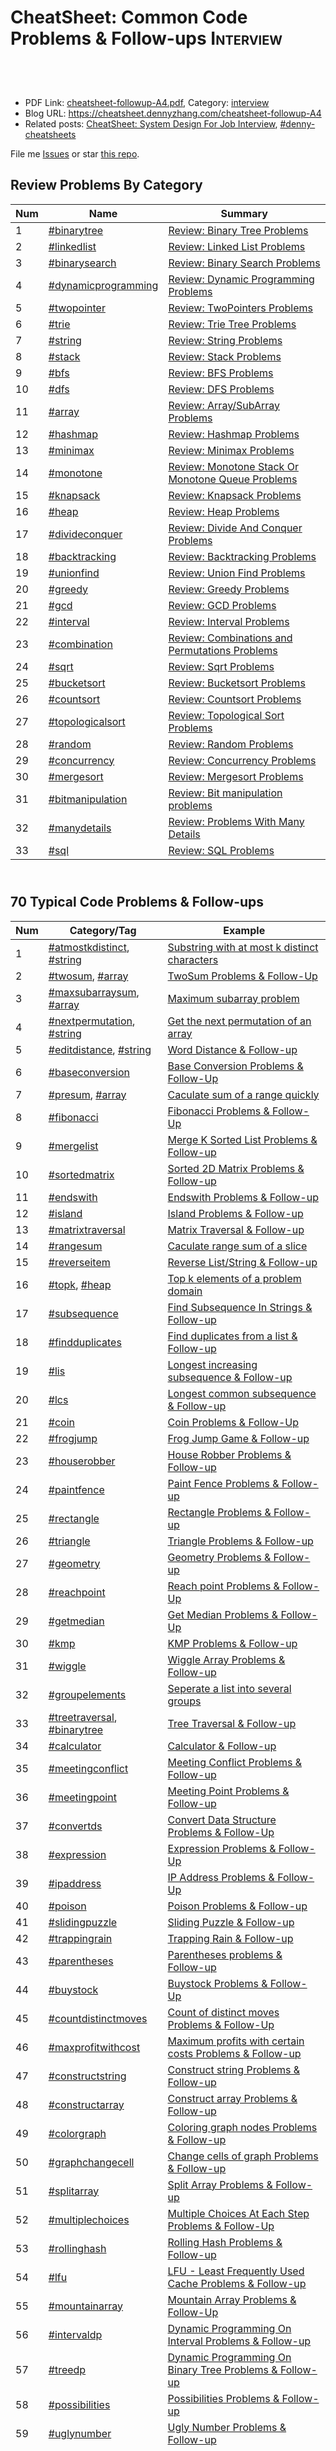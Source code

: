 * CheatSheet: Common Code Problems & Follow-ups                   :Interview:
:PROPERTIES:
:type:     language
:export_file_name: cheatsheet-followup-A4.pdf
:END:

#+BEGIN_HTML
<a href="https://github.com/dennyzhang/cheatsheet.dennyzhang.com/tree/master/cheatsheet-followup-A4"><img align="right" width="200" height="183" src="https://www.dennyzhang.com/wp-content/uploads/denny/watermark/github.png" /></a>
<div id="the whole thing" style="overflow: hidden;">
<div style="float: left; padding: 5px"> <a href="https://www.linkedin.com/in/dennyzhang001"><img src="https://www.dennyzhang.com/wp-content/uploads/sns/linkedin.png" alt="linkedin" /></a></div>
<div style="float: left; padding: 5px"><a href="https://github.com/dennyzhang"><img src="https://www.dennyzhang.com/wp-content/uploads/sns/github.png" alt="github" /></a></div>
<div style="float: left; padding: 5px"><a href="https://www.dennyzhang.com/slack" target="_blank" rel="nofollow"><img src="https://www.dennyzhang.com/wp-content/uploads/sns/slack.png" alt="slack"/></a></div>
</div>

<br/><br/>
<a href="http://makeapullrequest.com" target="_blank" rel="nofollow"><img src="https://img.shields.io/badge/PRs-welcome-brightgreen.svg" alt="PRs Welcome"/></a>
#+END_HTML

- PDF Link: [[https://github.com/dennyzhang/cheatsheet.dennyzhang.com/blob/master/cheatsheet-followup-A4/cheatsheet-followup-A4.pdf][cheatsheet-followup-A4.pdf]], Category: [[https://cheatsheet.dennyzhang.com/category/interview/][interview]]
- Blog URL: https://cheatsheet.dennyzhang.com/cheatsheet-followup-A4
- Related posts: [[https://cheatsheet.dennyzhang.com/cheatsheet-systemdesign-A4][CheatSheet: System Design For Job Interview]], [[https://github.com/topics/denny-cheatsheets][#denny-cheatsheets]]

File me [[https://github.com/dennyzhang/cheatsheet.dennyzhang.com/issues][Issues]] or star [[https://github.com/dennyzhang/cheatsheet.dennyzhang.com][this repo]].
** Review Problems By Category
| Num | Name                | Summary                                           |
|-----+---------------------+---------------------------------------------------|
|   1 | [[https://code.dennyzhang.com/tag/binarytree][#binarytree]]         | [[https://code.dennyzhang.com/review-binarytree][Review: Binary Tree Problems]]                      |
|   2 | [[https://code.dennyzhang.com/review-linkedlist][#linkedlist]]         | [[https://code.dennyzhang.com/review-linkedlist][Review: Linked List Problems]]                      |
|   3 | [[https://code.dennyzhang.com/review-binarysearch][#binarysearch]]       | [[https://code.dennyzhang.com/review-binarysearch][Review: Binary Search Problems]]                    |
|   4 | [[https://code.dennyzhang.com/tag/dynamicprogramming][#dynamicprogramming]] | [[https://code.dennyzhang.com/review-dynamicprogramming][Review: Dynamic Programming Problems]]              |
|   5 | [[https://code.dennyzhang.com/review-twopointer][#twopointer]]         | [[https://code.dennyzhang.com/review-twopointer][Review: TwoPointers Problems]]                      |
|   6 | [[https://code.dennyzhang.com/review-trie][#trie]]               | [[https://code.dennyzhang.com/review-trie][Review: Trie Tree Problems]]                        |
|   7 | [[https://code.dennyzhang.com/review-string][#string]]             | [[https://code.dennyzhang.com/review-string][Review: String Problems]]                           |
|   8 | [[https://code.dennyzhang.com/review-stack][#stack]]              | [[https://code.dennyzhang.com/review-stack][Review: Stack Problems]]                            |
|   9 | [[https://code.dennyzhang.com/review-bfs][#bfs]]                | [[https://code.dennyzhang.com/review-bfs][Review: BFS Problems]]                              |
|  10 | [[https://code.dennyzhang.com/review-dfs][#dfs]]                | [[https://code.dennyzhang.com/review-dfs][Review: DFS Problems]]                              |
|  11 | [[https://code.dennyzhang.com/tag/array][#array]]              | [[https://code.dennyzhang.com/review-array][Review: Array/SubArray Problems]]                   |
|  12 | [[https://code.dennyzhang.com/review-hashmap][#hashmap]]            | [[https://code.dennyzhang.com/review-hashmap][Review: Hashmap Problems]]                          |
|  13 | [[https://code.dennyzhang.com/review-minimax][#minimax]]            | [[https://code.dennyzhang.com/review-minimax][Review: Minimax Problems]]                          |
|  14 | [[https://code.dennyzhang.com/review-monotone][#monotone]]           | [[https://code.dennyzhang.com/review-monotone][Review: Monotone Stack Or Monotone Queue Problems]] |
|  15 | [[https://code.dennyzhang.com/review-knapsack][#knapsack]]           | [[https://code.dennyzhang.com/review-knapsack][Review: Knapsack Problems]]                         |
|  16 | [[https://code.dennyzhang.com/review-heap][#heap]]               | [[https://code.dennyzhang.com/review-heap][Review: Heap Problems]]                             |
|  17 | [[https://code.dennyzhang.com/review-divideconquer][#divideconquer]]      | [[https://code.dennyzhang.com/review-divideconquer][Review: Divide And Conquer Problems]]               |
|  18 | [[https://code.dennyzhang.com/review-backtracking][#backtracking]]       | [[https://code.dennyzhang.com/review-backtracking][Review: Backtracking Problems]]                     |
|  19 | [[https://code.dennyzhang.com/review-unionfind][#unionfind]]          | [[https://code.dennyzhang.com/review-unionfind][Review: Union Find Problems]]                       |
|  20 | [[https://code.dennyzhang.com/review-greedy][#greedy]]             | [[https://code.dennyzhang.com/review-greedy][Review: Greedy Problems]]                           |
|  21 | [[https://code.dennyzhang.com/review-gcd][#gcd]]                | [[https://code.dennyzhang.com/review-gcd][Review: GCD Problems]]                              |
|  22 | [[https://code.dennyzhang.com/review-interval][#interval]]           | [[https://code.dennyzhang.com/review-interval][Review: Interval Problems]]                         |
|  23 | [[https://code.dennyzhang.com/review-combination][#combination]]        | [[https://code.dennyzhang.com/review-combination][Review: Combinations and Permutations Problems]]    |
|  24 | [[https://code.dennyzhang.com/review-sqrt][#sqrt]]               | [[https://code.dennyzhang.com/review-sqrt][Review: Sqrt Problems]]                             |
|  25 | [[https://code.dennyzhang.com/review-bucketsort][#bucketsort]]         | [[https://code.dennyzhang.com/review-bucketsort][Review: Bucketsort Problems]]                       |
|  26 | [[https://code.dennyzhang.com/review-countsort][#countsort]]          | [[https://code.dennyzhang.com/review-countsort][Review: Countsort Problems]]                        |
|  27 | [[https://code.dennyzhang.com/review-topologicalsort][#topologicalsort]]    | [[https://code.dennyzhang.com/review-topologicalsort][Review: Topological Sort Problems]]                 |
|  28 | [[https://code.dennyzhang.com/review-random][#random]]             | [[https://code.dennyzhang.com/review-random][Review: Random Problems]]                           |
|  29 | [[https://code.dennyzhang.com/review-concurrency][#concurrency]]        | [[https://code.dennyzhang.com/review-concurrency][Review: Concurrency Problems]]                      |
|  30 | [[https://code.dennyzhang.com/review-mergesort][#mergesort]]          | [[https://code.dennyzhang.com/review-mergesort][Review: Mergesort Problems]]                        |
|  31 | [[https://code.dennyzhang.com/review-bitmanipulation][#bitmanipulation]]    | [[https://code.dennyzhang.com/review-bitmanipulation][Review: Bit manipulation problems]]                 |
|  32 | [[https://code.dennyzhang.com/review-manydetails][#manydetails]]        | [[https://code.dennyzhang.com/review-manydetails][Review: Problems With Many Details]]                |
|  33 | [[https://code.dennyzhang.com/review-sql][#sql]]                | [[https://code.dennyzhang.com/review-sql][Review: SQL Problems]]                              |
#+TBLFM: $1=@-1$1+1;N

#+BEGIN_HTML
<div style="overflow: hidden;">
<div style="float: left; padding: 5px"><a href="https://leetcode.com/dennyzhang"><img style="width:189px;height:329px;" src="https://cdn.dennyzhang.com/images/brain/denny_leetcode.png" alt="leetcode" /></a></div>
</div>
#+END_HTML
** 70 Typical Code Problems & Follow-ups
| Num | Category/Tag                | Example                                                 |
|-----+-----------------------------+---------------------------------------------------------|
|   1 | [[https://code.dennyzhang.com/followup-atmostkdistinct][#atmostkdistinct]], [[https://code.dennyzhang.com/review-string][#string]]   | [[https://code.dennyzhang.com/followup-atmostkdistinct][Substring with at most k distinct characters]]            |
|   2 | [[https://code.dennyzhang.com/followup-twosum][#twosum]], [[https://code.dennyzhang.com/tag/array][#array]]             | [[https://code.dennyzhang.com/followup-twosum][TwoSum Problems & Follow-Up]]                             |
|   3 | [[https://code.dennyzhang.com/followup-maxsubarraysum][#maxsubarraysum]], [[https://code.dennyzhang.com/tag/array][#array]]     | [[https://code.dennyzhang.com/followup-maxsubarraysum][Maximum subarray problem]]                                |
|   4 | [[https://code.dennyzhang.com/followup-nextpermutation][#nextpermutation]], [[https://code.dennyzhang.com/review-string][#string]]   | [[https://code.dennyzhang.com/followup-nextpermutation][Get the next permutation of an array]]                    |
|   5 | [[https://code.dennyzhang.com/followup-editdistance][#editdistance]], [[https://code.dennyzhang.com/review-string][#string]]      | [[https://code.dennyzhang.com/followup-editdistance][Word Distance & Follow-up]]                               |
|   6 | [[https://code.dennyzhang.com/followup-baseconversion][#baseconversion]]             | [[https://code.dennyzhang.com/followup-baseconversion][Base Conversion Problems & Follow-Up]]                    |
|   7 | [[https://code.dennyzhang.com/followup-presum][#presum]], [[https://code.dennyzhang.com/tag/array][#array]]             | [[https://code.dennyzhang.com/followup-presum][Caculate sum of a range quickly]]                         |
|   8 | [[https://code.dennyzhang.com/followup-fibonacci][#fibonacci]]                  | [[https://code.dennyzhang.com/followup-fibonacci][Fibonacci Problems & Follow-Up]]                          |
|   9 | [[https://code.dennyzhang.com/followup-mergelist][#mergelist]]                  | [[https://code.dennyzhang.com/followup-mergelist][Merge K Sorted List Problems & Follow-up]]                |
|  10 | [[https://code.dennyzhang.com/followup-sortedmatrix][#sortedmatrix]]               | [[https://code.dennyzhang.com/followup-sortedmatrix][Sorted 2D Matrix Problems & Follow-up]]                   |
|  11 | [[https://code.dennyzhang.com/followup-endswith][#endswith]]                   | [[https://code.dennyzhang.com/followup-endswith][Endswith Problems & Follow-up]]                           |
|  12 | [[https://code.dennyzhang.com/followup-island][#island]]                     | [[https://code.dennyzhang.com/followup-island][Island Problems & Follow-up]]                             |
|  13 | [[https://code.dennyzhang.com/followup-matrixtraversal][#matrixtraversal]]            | [[https://code.dennyzhang.com/followup-matrixtraversal][Matrix Traversal & Follow-up]]                            |
|  14 | [[https://code.dennyzhang.com/followup-rangesum][#rangesum]]                   | [[https://code.dennyzhang.com/followup-rangesum][Caculate range sum of a slice]]                           |
|  15 | [[https://code.dennyzhang.com/followup-reverseitem][#reverseitem]]                | [[https://code.dennyzhang.com/followup-reverseitem][Reverse List/String & Follow-up]]                         |
|  16 | [[https://code.dennyzhang.com/followup-topk][#topk]], [[https://code.dennyzhang.com/review-heap][#heap]]                | [[https://code.dennyzhang.com/followup-topk][Top k elements of a problem domain]]                      |
|  17 | [[https://code.dennyzhang.com/followup-subsequence][#subsequence]]                | [[https://code.dennyzhang.com/followup-subsequence][Find Subsequence In Strings & Follow-up]]                 |
|  18 | [[https://code.dennyzhang.com/followup-findduplicates][#findduplicates]]             | [[https://code.dennyzhang.com/followup-findduplicates][Find duplicates from a list & Follow-up]]                 |
|-----+-----------------------------+---------------------------------------------------------|
|  19 | [[https://code.dennyzhang.com/followup-lis][#lis]]                        | [[https://code.dennyzhang.com/followup-lis][Longest increasing subsequence & Follow-up]]              |
|  20 | [[https://code.dennyzhang.com/followup-lcs][#lcs]]                        | [[https://code.dennyzhang.com/followup-lcs][Longest common subsequence & Follow-up]]                  |
|  21 | [[https://code.dennyzhang.com/followup-coin][#coin]]                       | [[https://code.dennyzhang.com/followup-coin][Coin Problems & Follow-Up]]                               |
|  22 | [[https://code.dennyzhang.com/followup-frogjump][#frogjump]]                   | [[https://code.dennyzhang.com/followup-frogjump][Frog Jump Game & Follow-up]]                              |
|  23 | [[https://code.dennyzhang.com/followup-houserobber][#houserobber]]                | [[https://code.dennyzhang.com/followup-houserobber][House Robber Problems & Follow-up]]                       |
|  24 | [[https://code.dennyzhang.com/followup-paintfence][#paintfence]]                 | [[https://code.dennyzhang.com/followup-paintfence][Paint Fence Problems & Follow-up]]                        |
|-----+-----------------------------+---------------------------------------------------------|
|  25 | [[https://code.dennyzhang.com/followup-rectangle][#rectangle]]                  | [[https://code.dennyzhang.com/followup-rectangle][Rectangle Problems & Follow-up]]                          |
|  26 | [[https://code.dennyzhang.com/followup-triangle][#triangle]]                   | [[https://code.dennyzhang.com/followup-triangle][Triangle Problems & Follow-up]]                           |
|  27 | [[https://code.dennyzhang.com/followup-geometry][#geometry]]                   | [[https://code.dennyzhang.com/followup-geometry][Geometry Problems & Follow-up]]                           |
|  28 | [[https://code.dennyzhang.com/followup-reachpoint][#reachpoint]]                 | [[https://code.dennyzhang.com/followup-reachpoint][Reach point Problems & Follow-Up]]                        |
|  29 | [[https://code.dennyzhang.com/followup-getmedian][#getmedian]]                  | [[https://code.dennyzhang.com/followup-getmedian][Get Median Problems & Follow-Up]]                         |
|-----+-----------------------------+---------------------------------------------------------|
|  30 | [[https://code.dennyzhang.com/followup-kmp][#kmp]]                        | [[https://code.dennyzhang.com/followup-kmp][KMP Problems & Follow-up]]                                |
|  31 | [[https://code.dennyzhang.com/followup-wiggle][#wiggle]]                     | [[https://code.dennyzhang.com/followup-wiggle][Wiggle Array Problems & Follow-up]]                       |
|  32 | [[https://code.dennyzhang.com/followup-groupelements][#groupelements]]              | [[https://code.dennyzhang.com/followup-groupelements][Seperate a list into several groups]]                     |
|  33 | [[https://code.dennyzhang.com/followup-treetraversal][#treetraversal]], [[https://code.dennyzhang.com/tag/binarytree][#binarytree]] | [[https://code.dennyzhang.com/followup-treetraversal][Tree Traversal & Follow-up]]                              |
|  34 | [[https://code.dennyzhang.com/followup-calculator][#calculator]]                 | [[https://code.dennyzhang.com/followup-calculator][Calculator & Follow-up]]                                  |
|  35 | [[https://code.dennyzhang.com/followup-meetingconflict][#meetingconflict]]            | [[https://code.dennyzhang.com/followup-meetingconflict][Meeting Conflict Problems & Follow-up]]                   |
|  36 | [[https://code.dennyzhang.com/followup-meetingpoint][#meetingpoint]]               | [[https://code.dennyzhang.com/followup-meetingconflict][Meeting Point Problems & Follow-up]]                      |
|  37 | [[https://code.dennyzhang.com/followup-convertds][#convertds]]                  | [[https://code.dennyzhang.com/followup-convertds][Convert Data Structure Problems & Follow-Up]]             |
|  38 | [[https://code.dennyzhang.com/followup-expression][#expression]]                 | [[https://code.dennyzhang.com/followup-expression][Expression Problems & Follow-Up]]                         |
|  39 | [[https://code.dennyzhang.com/followup-ipaddress][#ipaddress]]                  | [[https://code.dennyzhang.com/followup-ipaddress][IP Address Problems & Follow-Up]]                         |
|  40 | [[https://code.dennyzhang.com/followup-poison][#poison]]                     | [[https://code.dennyzhang.com/followup-poison][Poison Problems & Follow-up]]                             |
|  41 | [[https://code.dennyzhang.com/followup-slidingpuzzle][#slidingpuzzle]]              | [[https://code.dennyzhang.com/followup-slidingpuzzle][Sliding Puzzle & Follow-up]]                              |
|  42 | [[https://code.dennyzhang.com/followup-trappingrain][#trappingrain]]               | [[https://code.dennyzhang.com/followup-trappingrain][Trapping Rain & Follow-up]]                               |
|  43 | [[https://code.dennyzhang.com/followup-parentheses][#parentheses]]                | [[https://code.dennyzhang.com/followup-parentheses][Parentheses problems & Follow-up]]                        |
|  44 | [[https://code.dennyzhang.com/followup-buystock][#buystock]]                   | [[https://code.dennyzhang.com/followup-buystock][Buystock Problems & Follow-Up]]                           |
|  45 | [[https://code.dennyzhang.com/followup-countdistinctmoves][#countdistinctmoves]]         | [[https://code.dennyzhang.com/followup-countdistinctmoves][Count of distinct moves Problems & Follow-Up]]            |
|  46 | [[https://code.dennyzhang.com/followup-maxprofitwithcost][#maxprofitwithcost]]          | [[https://code.dennyzhang.com/followup-maxprofitwithcost][Maximum profits with certain costs Problems & Follow-up]] |
|  47 | [[https://code.dennyzhang.com/followup-constructstring][#constructstring]]            | [[https://code.dennyzhang.com/followup-constructstring][Construct string Problems & Follow-up]]                   |
|  48 | [[https://code.dennyzhang.com/followup-constructarray][#constructarray]]             | [[https://code.dennyzhang.com/followup-constructarray][Construct array Problems & Follow-up]]                    |
|  49 | [[https://code.dennyzhang.com/followup-colorgraph][#colorgraph]]                 | [[https://code.dennyzhang.com/followup-colorgraph][Coloring graph nodes Problems & Follow-up]]               |
|  50 | [[https://code.dennyzhang.com/review-graphchangecell][#graphchangecell]]            | [[https://code.dennyzhang.com/review-graphchangecell][Change cells of graph Problems & Follow-up]]              |
|  51 | [[https://code.dennyzhang.com/followup-splitarray][#splitarray]]                 | [[https://code.dennyzhang.com/followup-splitarray][Split Array Problems & Follow-up]]                        |
|  52 | [[https://code.dennyzhang.com/followup-multiplechoices][#multiplechoices]]            | [[https://code.dennyzhang.com/followup-multiplechoices][Multiple Choices At Each Step Problems & Follow-Up]]      |
|  53 | [[https://code.dennyzhang.com/followup-rollinghash][#rollinghash]]                | [[https://code.dennyzhang.com/followup-rollinghash][Rolling Hash Problems & Follow-up]]                       |
|  54 | [[https://code.dennyzhang.com/followup-lfu][#lfu]]                        | [[https://code.dennyzhang.com/followup-lfu][LFU - Least Frequently Used Cache Problems & Follow-up]]  |
|  55 | [[https://code.dennyzhang.com/followup-mountainarray][#mountainarray]]              | [[https://code.dennyzhang.com/followup-mountainarray][Mountain Array Problems & Follow-Up]]                     |
|  56 | [[https://code.dennyzhang.com/followup-intervaldp][#intervaldp]]                 | [[https://code.dennyzhang.com/followup-intervaldp][Dynamic Programming On Interval Problems & Follow-up]]    |
|  57 | [[https://code.dennyzhang.com/followup-treedp][#treedp]]                     | [[https://code.dennyzhang.com/followup-treedp][Dynamic Programming On Binary Tree Problems & Follow-up]] |
|  58 | [[https://code.dennyzhang.com/followup-possibilities][#possibilities]]              | [[https://code.dennyzhang.com/followup-possibilities][Possibilities Problems & Follow-up]]                      |
|  59 | [[https://code.dennyzhang.com/followup-uglynumber][#uglynumber]]                 | [[https://code.dennyzhang.com/followup-uglynumber][Ugly Number Problems & Follow-up]]                        |
|  60 | [[https://code.dennyzhang.com/followup-prime][#prime]]                      | [[https://code.dennyzhang.com/followup-prime][Prime Problems & Follow-up]]                              |
|  61 | [[https://code.dennyzhang.com/followup-geometry][#geometry]]                   | [[https://code.dennyzhang.com/followup-geometry][Geometry Problems & Follow-up]]                           |
|  62 | [[https://code.dennyzhang.com/followup-palindrome][#palindrome]]                 | [[https://code.dennyzhang.com/followup-palindrome][Palindrome Problems & Follow-Up]]                         |
|  63 | [[https://code.dennyzhang.com/followup-encoding][#encoding]]                   | [[https://code.dennyzhang.com/followup-encoding][Encoding Problems & Follow-up]]                           |
|  64 | [[https://code.dennyzhang.com/followup-circulararray][#circulararray]]              | [[https://code.dennyzhang.com/followup-circulararray][Circular Array Problems & Follow-up]]                     |
|  65 | [[https://code.dennyzhang.com/followup-heightoftree][#heightoftree]]               | [[https://code.dennyzhang.com/followup-heightoftree][Height Of Tree Problems & Follow-up]]                     |
|  66 | [[https://code.dennyzhang.com/followup-circleingraph][#circleingraph]]              | [[https://code.dennyzhang.com/followup-circleingraph][Circle In Graph Problems & Follow-Up]]                    |
|  67 | [[https://code.dennyzhang.com/followup-floydcycle][#floydcycle]]                 | [[https://code.dennyzhang.com/followup-floydcycle][Floyd Cycle Problems & Follow-up]]                        |
|  68 | [[https://code.dennyzhang.com/followup-screenfit][#screenfit]]                  | [[https://code.dennyzhang.com/followup-screenfit][Screen Fit Problems & Follow-up]]                         |
|  69 | [[https://code.dennyzhang.com/followup-abbreviation][#abbreviation]]               | [[https://code.dennyzhang.com/followup-abbreviation][Abbreviation Problems & Follow-Up]]                       |
|  70 | [[https://code.dennyzhang.com/followup-anagram][#anagram]]                    | [[https://code.dennyzhang.com/followup-anagram][Anagram Problems & Follow-up]]                            |
|  71 | [[https://code.dennyzhang.com/followup-linesweep][#linesweep]]                  | [[https://code.dennyzhang.com/followup-linesweep][Line Sweep Problems & Follow-up]]                         |
|  72 | [[https://code.dennyzhang.com/followup-cyclicswap][#cyclicswap]]                 | [[https://code.dennyzhang.com/followup-cyclicswap][Cyclic Swapping Problems & Follow-Up]]                    |
|  73 | [[https://code.dennyzhang.com/followup-dijkstra][#dijkstra]]                   | [[https://code.dennyzhang.com/followup-dijkstra][Dijkstra Algorithm Problems & Follow-up]]                 |
|  74 | [[https://code.dennyzhang.com/followup-floyd][#floyd]]                      | [[https://code.dennyzhang.com/followup-floyd][Floyd Warshall Algorithm Problems & Follow-up]]           |
|  75 | [[https://code.dennyzhang.com/followup-roundtrippass][#roundtrippass]]              | [[https://code.dennyzhang.com/followup-roundtrippass][Array Round Trip Pass Problems & Follow-up]]              |
|  76 | [[https://code.dennyzhang.com/followup-regioninmatrix][#regioninmatrix]]             | [[https://code.dennyzhang.com/followup-regioninmatrix][Region In Matrix Problems & Follow-up]]                   |
|  77 | [[https://code.dennyzhang.com/followup-kadane][#kadane]]                     | [[https://code.dennyzhang.com/followup-kadane][Kadane Algorithm Problems & Follow-up]]                   |
|  78 | [[https://code.dennyzhang.com/followup-bipartite][#bipartite]]                  | [[https://code.dennyzhang.com/followup-bipartite][Bipartite Graph Problems & Follow-up]]                    |
#+TBLFM: $1=@-1$1+1;N

#+BEGIN_HTML
<a href="https://cheatsheet.dennyzhang.com"><img align="right" width="185" height="37" src="https://raw.githubusercontent.com/dennyzhang/cheatsheet.dennyzhang.com/master/images/cheatsheet_dns.png"></a>
#+END_HTML

** More Resources
License: Code is licensed under [[https://www.dennyzhang.com/wp-content/mit_license.txt][MIT License]].

#+BEGIN_HTML
<a href="https://cheatsheet.dennyzhang.com"><img align="right" width="201" height="268" src="https://raw.githubusercontent.com/USDevOps/mywechat-slack-group/master/images/denny_201706.png"></a>

<a href="https://cheatsheet.dennyzhang.com"><img align="right" src="https://raw.githubusercontent.com/dennyzhang/cheatsheet.dennyzhang.com/master/images/cheatsheet_dns.png"></a>
#+END_HTML
* org-mode configuration                                           :noexport:
#+STARTUP: overview customtime noalign logdone showall
#+DESCRIPTION:
#+KEYWORDS:
#+LATEX_HEADER: \usepackage[margin=0.6in]{geometry}
#+LaTeX_CLASS_OPTIONS: [8pt]
#+LATEX_HEADER: \usepackage[english]{babel}
#+LATEX_HEADER: \usepackage{lastpage}
#+LATEX_HEADER: \usepackage{fancyhdr}
#+LATEX_HEADER: \pagestyle{fancy}
#+LATEX_HEADER: \fancyhf{}
#+LATEX_HEADER: \rhead{Updated: \today}
#+LATEX_HEADER: \rfoot{\thepage\ of \pageref{LastPage}}
#+LATEX_HEADER: \lfoot{\href{https://github.com/dennyzhang/cheatsheet.dennyzhang.com/tree/master/cheatsheet-followup-A4}{GitHub: https://github.com/dennyzhang/cheatsheet.dennyzhang.com/tree/master/cheatsheet-followup-A4}}
#+LATEX_HEADER: \lhead{\href{https://cheatsheet.dennyzhang.com/cheatsheet-followup-A4}{Blog URL: https://cheatsheet.dennyzhang.com/cheatsheet-followup-A4}}
#+AUTHOR: Denny Zhang
#+EMAIL:  denny@dennyzhang.com
#+TAGS: noexport(n)
#+PRIORITIES: A D C
#+OPTIONS:   H:3 num:t toc:nil \n:nil @:t ::t |:t ^:t -:t f:t *:t <:t
#+OPTIONS:   TeX:t LaTeX:nil skip:nil d:nil todo:t pri:nil tags:not-in-toc
#+EXPORT_EXCLUDE_TAGS: exclude noexport
#+SEQ_TODO: TODO HALF ASSIGN | DONE BYPASS DELEGATE CANCELED DEFERRED
#+LINK_UP:
#+LINK_HOME:
